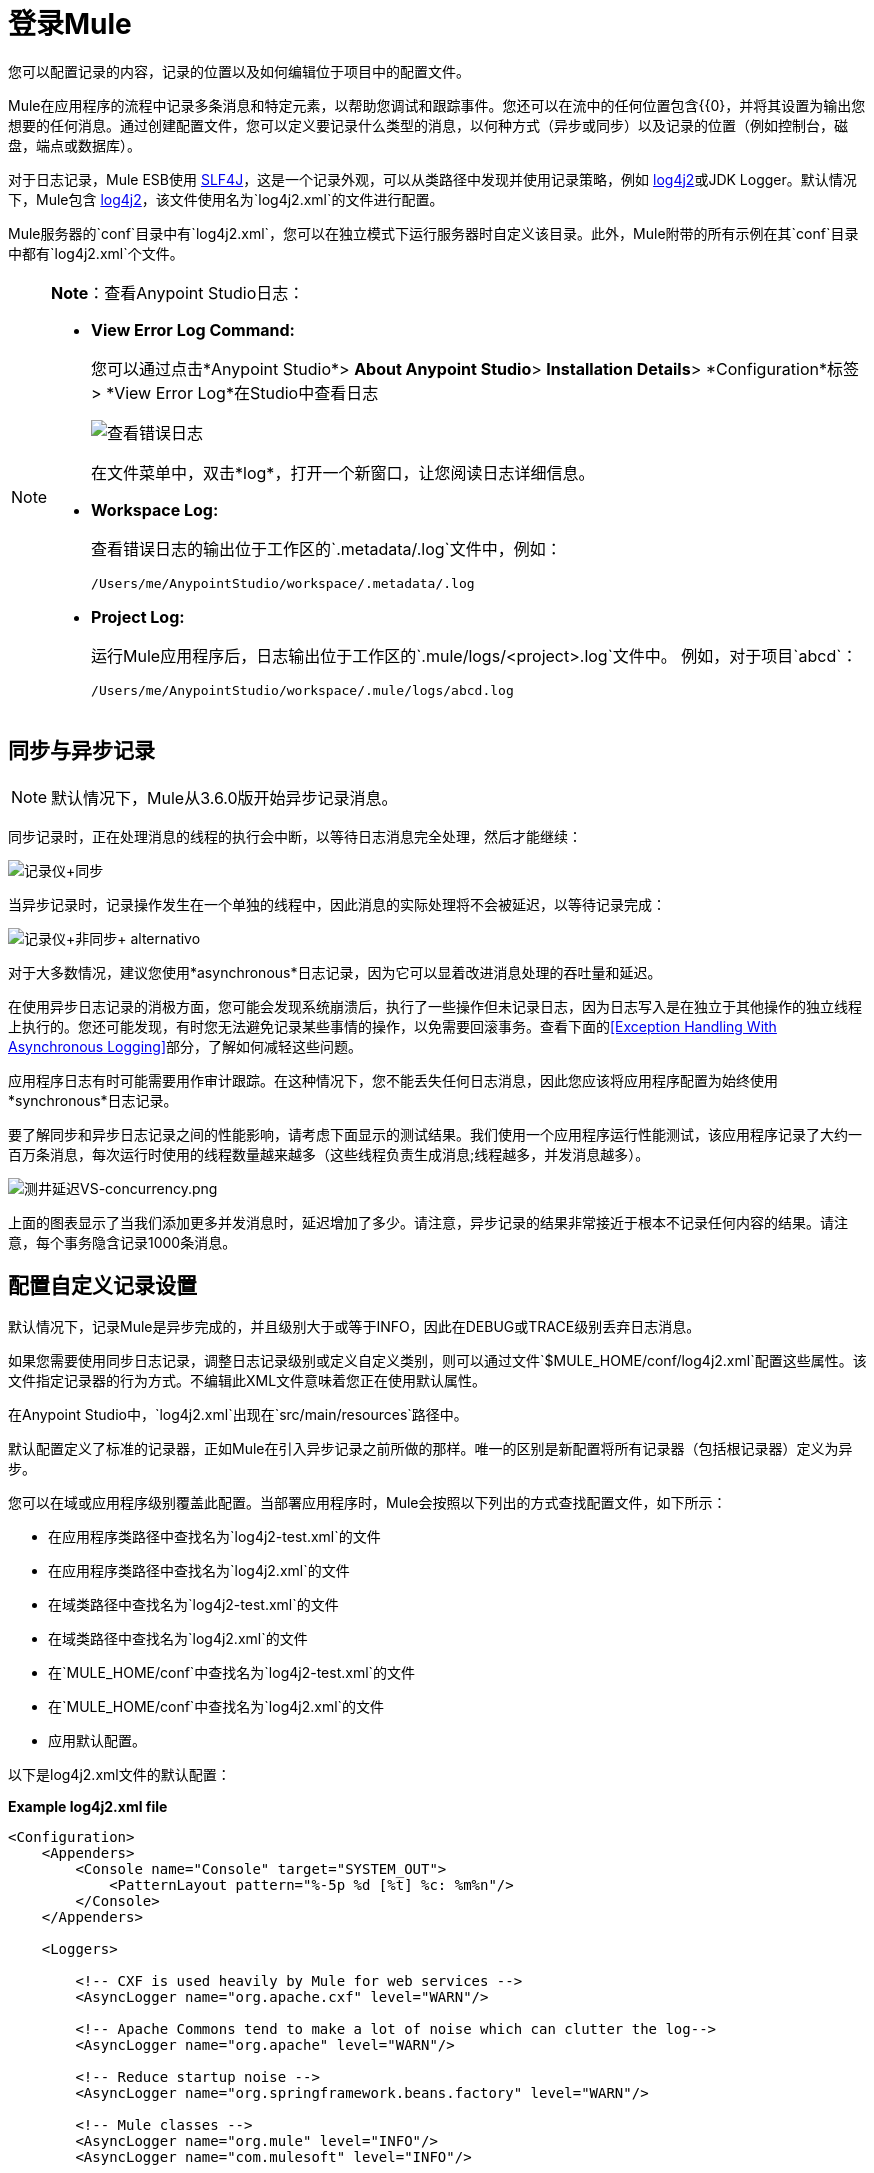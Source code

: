 = 登录Mule
:keywords: mule, studio, logger, logs, log, notifications, errors, debug

您可以配置记录的内容，记录的位置以及如何编辑位于项目中的配置文件。

Mule在应用程序的流程中记录多条消息和特定元素，以帮助您调试和跟踪事件。您还可以在流中的任何位置包含{{0}，并将其设置为输出您想要的任何消息。通过创建配置文件，您可以定义要记录什么类型的消息，以何种方式（异步或同步）以及记录的位置（例如控制台，磁盘，端点或数据库）。

对于日志记录，Mule ESB使用 link:http://www.slf4j.org/[SLF4J]，这是一个记录外观，可以从类路径中发现并使用记录策略，例如 link:http://logging.apache.org/log4j/2.x/[log4j2]或JDK Logger。默认情况下，Mule包含 link:http://logging.apache.org/log4j/2.x/[log4j2]，该文件使用名为`log4j2.xml`的文件进行配置。

Mule服务器的`conf`目录中有`log4j2.xml`，您可以在独立模式下运行服务器时自定义该目录。此外，Mule附带的所有示例在其`conf`目录中都有`log4j2.xml`个文件。

[NOTE]
====
*Note*：查看Anypoint Studio日志：

*  *View Error Log Command:*
+
您可以通过点击*Anypoint Studio*> *About Anypoint Studio*> *Installation Details*> *Configuration*标签> *View Error Log*在Studio中查看日志
+
image:logging-in-mule-view-error-log.png[查看错误日志]
+
在文件菜单中，双击*log*，打开一个新窗口，让您阅读日志详细信息。
+
*  *Workspace Log:*
+
查看错误日志的输出位于工作区的`.metadata/.log`文件中，例如：
+
[source,code]
----
/Users/me/AnypointStudio/workspace/.metadata/.log
----
+
*  *Project Log:*
+
运行Mule应用程序后，日志输出位于工作区的`.mule/logs/<project>.log`文件中。
例如，对于项目`abcd`：
+
[source,code]
----
/Users/me/AnypointStudio/workspace/.mule/logs/abcd.log
----
====

== 同步与异步记录

[NOTE]
默认情况下，Mule从3.6.0版开始异步记录消息。

同步记录时，正在处理消息的线程的执行会中断，以等待日志消息完全处理，然后才能继续：

image:logger+synch.jpeg[记录仪+同步]

当异步记录时，记录操作发生在一个单独的线程中，因此消息的实际处理将不会被延迟，以等待记录完成：

image:logger+asynch+alternativo.jpeg[记录仪+非同步+ alternativo]

对于大多数情况，建议您使用*asynchronous*日志记录，因为它可以显着改进消息处理的吞吐量和延迟。

在使用异步日志记录的消极方面，您可能会发现系统崩溃后，执行了一些操作但未记录日志，因为日志写入是在独立于其他操作的独立线程上执行的。您还可能发现，有时您无法避免记录某些事情的操作，以免需要回滚事务。查看下面的<<Exception Handling With Asynchronous Logging>>部分，了解如何减轻这些问题。

应用程序日志有时可能需要用作审计跟踪。在这种情况下，您不能丢失任何日志消息，因此您应该将应用程序配置为始终使用*synchronous*日志记录。

要了解同步和异步日志记录之间的性能影响，请考虑下面显示的测试结果。我们使用一个应用程序运行性能测试，该应用程序记录了大约一百万条消息，每次运行时使用的线程数量越来越多（这些线程负责生成消息;线程越多，并发消息越多）。

image:logging-latency-vs-concurrency.png[测井延迟VS-concurrency.png]

上面的图表显示了当我们添加更多并发消息时，延迟增加了多少。请注意，异步记录的结果非常接近于根本不记录任何内容的结果。请注意，每个事务隐含记录1000条消息。

== 配置自定义记录设置

默认情况下，记录Mule是异步完成的，并且级别大于或等于INFO，因此在DEBUG或TRACE级别丢弃日志消息。

如果您需要使用同步日志记录，调整日志记录级别或定义自定义类别，则可以通过文件`$MULE_HOME/conf/log4j2.xml`配置这些属性。该文件指定记录器的行为方式。不编辑此XML文件意味着您正在使用默认属性。

在Anypoint Studio中，`log4j2.xml`出现在`src/main/resources`路径中。

默认配置定义了标准的记录器，正如Mule在引入异步记录之前所做的那样。唯一的区别是新配置将所有记录器（包括根记录器）定义为异步。

您可以在域或应用程序级别覆盖此配置。当部署应用程序时，Mule会按照以下列出的方式查找配置文件，如下所示：

* 在应用程序类路径中查找名为`log4j2-test.xml`的文件
* 在应用程序类路径中查找名为`log4j2.xml`的文件
* 在域类路径中查找名为`log4j2-test.xml`的文件
* 在域类路径中查找名为`log4j2.xml`的文件
* 在`MULE_HOME/conf`中查找名为`log4j2-test.xml`的文件
* 在`MULE_HOME/conf`中查找名为`log4j2.xml`的文件
* 应用默认配置。

以下是log4j2.xml文件的默认配置：

*Example log4j2.xml file*

[source, xml, linenums]
----
<Configuration>
    <Appenders>
        <Console name="Console" target="SYSTEM_OUT">
            <PatternLayout pattern="%-5p %d [%t] %c: %m%n"/>
        </Console>
    </Appenders>

    <Loggers>

        <!-- CXF is used heavily by Mule for web services -->
        <AsyncLogger name="org.apache.cxf" level="WARN"/>

        <!-- Apache Commons tend to make a lot of noise which can clutter the log-->
        <AsyncLogger name="org.apache" level="WARN"/>

        <!-- Reduce startup noise -->
        <AsyncLogger name="org.springframework.beans.factory" level="WARN"/>

        <!-- Mule classes -->
        <AsyncLogger name="org.mule" level="INFO"/>
        <AsyncLogger name="com.mulesoft" level="INFO"/>

        <AsyncRoot level="INFO">
            <AppenderRef ref="Console"/>
        </AsyncRoot>
    </Loggers>

</Configuration>
----

[TIP]
有关如何构建此配置文件的更多信息，请参阅 link:http://logging.apache.org/log4j/2.x/manual/configuration.html[Log4j2配置指南]

使用异步记录异常处理== 

如果您使用异步日志记录并遇到可能导致日志不完整的系统崩溃，则会出现一个异常处理程序，旨在帮助您解决这种情况。默认情况下，Mule会注册一个LMAX `ExceptionHandler`，记录将日志事件转储到磁盘的任何问题，并记录到控制台和`logs/mule_ee.log`。或者，您可以通过将系统属性`AsyncLoggerConfig.ExceptionHandler`设置为实现该接口的类的规范名称来提供您自己的异常处理程序。

这是默认异常处理程序类的样子：

[source, java, linenums]
----
/*
 * Copyright (c) MuleSoft, Inc.  All rights reserved.  http://www.mulesoft.com
 * The software in this package is published under the terms of the CPAL v1.0
 * license, a copy of which has been included with this distribution in the
 * LICENSE.txt file.
 */
package org.mule.module.launcher.log4j2;

import com.lmax.disruptor.ExceptionHandler;

import org.apache.logging.log4j.status.StatusLogger;

/**
 * Implementation of {@link com.lmax.disruptor.ExceptionHandler} to be used
 * when async loggers fail to log their messages. It logs this event
 * using the {@link org.apache.logging.log4j.status.StatusLogger}
 *
 * @since 3.6.0
 */
public class AsyncLoggerExceptionHandler implements ExceptionHandler
{

    private static final StatusLogger logger = StatusLogger.getLogger();

    @Override
    public void handleEventException(Throwable ex, long sequence, Object event)
    {
        logger.error("Failed to asynchronously log message: " + event, ex);
    }

    @Override
    public void handleOnStartException(Throwable ex)
    {
        logger.error("Failed to start asynchronous logger", ex);
    }

    @Override
    public void handleOnShutdownException(Throwable ex)
    {
        logger.error("Failed to stop asynchronous logger", ex);
    }
}
----

不幸的是，这不是一个完整的解决方案，因为最终在异步和同步日志记录之间存在性能可靠性的折衷。如果丢失这些日志消息的风险是一个严重问题，那么您别无选择，只能将您的记录器配置为同步。请注意，您不必被迫在所有日志同步或全部异步之间选择，您可以混合使用两者。

==  log4j到log4j2迁移

从Mule运行时3.6.0开始，log4j被log4j2取代为管理日志的后端工具。这意味着一些向后兼容性问题，因为这个新框架中的必要配置文件是不同的。 Log4j2允许异步记录，这是以前不可用的; Mule现在默认实现异步日志记录，因为它意味着性能的显着提高。虽然Mule的政策是不会破坏次要版本的向后兼容性，但这种变化所带来的性能改进的程度远远超过了任何不便之处，并且值得实施变更。

从Mule版本中迁移的应用程序早于3.6.0，但使用默认的日志记录设置不会遇到任何问题并保持正常工作（除了日志记录是异步的）。对于超过3.6.0的应用程序，并且包含自定义日志记录配置文件（均带有.xml和.properties扩展名），此文件不再被识别;在这些情况下，根据默认设置管理日志记录。

[TIP]
如果您在更新配置文件时遇到问题，可以在 http://logging.apache.org/log4j/2.x/manual/configuration.html[Log4j2配置指南]或联系人中找到更多信息
link:https://www.mulesoft.com/support-and-services/mule-esb-support-license-subscription[MuleSoft支持]。

作为日志机制实现slf4j是非常值得鼓励的，因为Mule项目是使用_slf4j 1.7.7_标准化的。尽管如此，其他API也受支持，并且slf4j网桥包含在Mule发行版中，以确保无论您选择哪个框架，log4j2都会使用集中配置记录事件。在这种情况下，您必须确保不要在应用程序/扩展中打包任何日志记录库，以避免在这些库和链接到slf4j的网桥之间出现类路径问题。

== 配置重新加载

默认情况下，Mule每60秒轮询一次修改后的配置文件以检查更改。如果这些文件中的任何一个已经改变，则记录器配置将被即时修改。您可以通过设置根元素中的`monitorInterval`属性（检查 link:http://logging.apache.org/log4j/2.x/manual/[log4j2手册]以进一步参考）来自定义此时间间隔。

== 使HTTP连接器更加完美

要调试使用新 link:/mule-user-guide/v/3.7/http-connector[HTTP连接器]的项目，您可能会发现使日志记录比平常更详细，并跟踪项目中`http-listener`和`http-request`连接器的所有行为是有用的。要激活此模式，您必须对log4j2配置文件进行以下添加：

[source, xml, linenums]
----
<AsyncLogger name="org.glassfish.grizzly" level="DEBUG"/>
<AsyncLogger name="org.asynchttpclient" level="DEBUG"/>
----

== 从JMX控制日志记录

您可以通过在Mule配置文件中配置log4j2 JMX代理来公开JMX上的管理器日志记录配置。有关更多信息，请参阅 link:/mule-user-guide/v/3.7/jmx-management[JMX管理]。

////
DOCS-1136：
////

==  SOAP的请求和响应记录

开发过程中最常见的要求之一是能够记录Web服务调用的请求和响应，特别是SOAP调用。

要处理这个问题：

. 在Anypoint Studio中，将项目的 link:_attachments/cxf.xml[cxf.xml]文件复制到`src/main/resources`。
. 打开`src/main/resources`中的`log4j2.xml`文件，并将`org.apache.cxf`> INFO语句添加到CXF部分：
+
[source,xml,linenums]
----
<!-- CXF is used heavily by Mule for web services -->
<AsyncLogger name="org.apache.cxf" level="WARN"/>
<AsyncLogger name="org.apache.cxf" level="INFO"/>
----
+
. 保存您的项目。

== 排除日志记录故障

*I don't see any logging output*

`log4j2.xml`文件必须位于您的类路径的根目录下。有关配置Log4j2的更多信息，请参阅Apache的 link:http://logging.apache.org/log4j/2.x/[网站]。

*I reconfigured log4j2, but nothing happened*

发生这种情况是因为您的类路径中还有另一个`log4j2.xml`文件，在您修改之前会被拾取。要找出Log4j2正在使用的配置文件，请在启动Mule时添加以下开关（如果您正在嵌入Mule，请添加容器启动脚本）：

----
-M-Dlog4j.debug=true
----

此参数将Log4j2启动信息（包括正在使用的配置文件的位置）写入`stdout`。在修改后的配置可以工作之前，您必须删除该配置文件。

== 另请参阅

*  link:/mule-user-guide/v/3.7/logging[记录]
*  link:/mule-user-guide/v/3.7/logger-component-reference[记录器组件参考]




